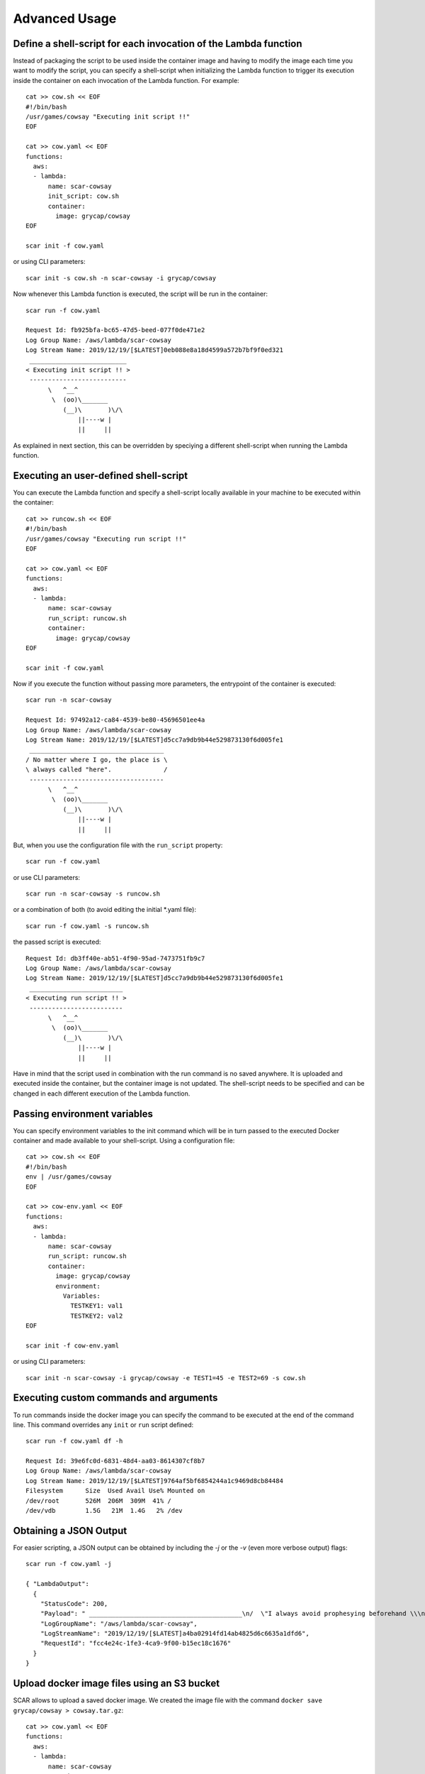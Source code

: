 Advanced Usage
==============

Define a shell-script for each invocation of the Lambda function
----------------------------------------------------------------

Instead of packaging the script to be used inside the container image and having to modify the image each time you want to modify the script, you can specify a shell-script when initializing the Lambda function to trigger its execution inside the container on each invocation of the Lambda function. For example::

  cat >> cow.sh << EOF
  #!/bin/bash
  /usr/games/cowsay "Executing init script !!"
  EOF

  cat >> cow.yaml << EOF
  functions:
    aws:
    - lambda:
        name: scar-cowsay
        init_script: cow.sh
        container:
          image: grycap/cowsay
  EOF

  scar init -f cow.yaml

or using CLI parameters::

  scar init -s cow.sh -n scar-cowsay -i grycap/cowsay

Now whenever this Lambda function is executed, the script will be run in the container::

  scar run -f cow.yaml

  Request Id: fb925bfa-bc65-47d5-beed-077f0de471e2
  Log Group Name: /aws/lambda/scar-cowsay
  Log Stream Name: 2019/12/19/[$LATEST]0eb088e8a18d4599a572b7bf9f0ed321
   __________________________
  < Executing init script !! >
   --------------------------
        \   ^__^
         \  (oo)\_______
            (__)\       )\/\
                ||----w |
                ||     ||


As explained in next section, this can be overridden by speciying a different shell-script when running the Lambda function.


Executing an user-defined shell-script
--------------------------------------

You can execute the Lambda function and specify a shell-script locally available in your machine to be executed within the container::

  cat >> runcow.sh << EOF
  #!/bin/bash
  /usr/games/cowsay "Executing run script !!"
  EOF

  cat >> cow.yaml << EOF
  functions:
    aws:
    - lambda:
        name: scar-cowsay
        run_script: runcow.sh
        container:
          image: grycap/cowsay
  EOF

  scar init -f cow.yaml

Now if you execute the function without passing more parameters, the entrypoint of the container is executed::

  scar run -n scar-cowsay

  Request Id: 97492a12-ca84-4539-be80-45696501ee4a
  Log Group Name: /aws/lambda/scar-cowsay
  Log Stream Name: 2019/12/19/[$LATEST]d5cc7a9db9b44e529873130f6d005fe1
   ____________________________________
  / No matter where I go, the place is \
  \ always called "here".              /
   ------------------------------------
        \   ^__^
         \  (oo)\_______
            (__)\       )\/\
                ||----w |
                ||     ||

But, when you use the configuration file with the ``run_script`` property::
  
  scar run -f cow.yaml

or use CLI parameters::

  scar run -n scar-cowsay -s runcow.sh

or a combination of both (to avoid editing the initial *.yaml file)::

  scar run -f cow.yaml -s runcow.sh

the passed script is executed::

  Request Id: db3ff40e-ab51-4f90-95ad-7473751fb9c7
  Log Group Name: /aws/lambda/scar-cowsay
  Log Stream Name: 2019/12/19/[$LATEST]d5cc7a9db9b44e529873130f6d005fe1
   _________________________
  < Executing run script !! >
   -------------------------
        \   ^__^
         \  (oo)\_______
            (__)\       )\/\
                ||----w |
                ||     ||

Have in mind that the script used in combination with the run command is no saved anywhere.
It is uploaded and executed inside the container, but the container image is not updated.
The shell-script needs to be specified and can be changed in each different execution of the Lambda function.


Passing environment variables
-----------------------------

You can specify environment variables to the init command which will be in turn passed to the executed Docker container and made available to your shell-script.
Using a configuration file::

  cat >> cow.sh << EOF
  #!/bin/bash
  env | /usr/games/cowsay
  EOF

  cat >> cow-env.yaml << EOF
  functions:
    aws:
    - lambda:
        name: scar-cowsay
        run_script: runcow.sh
        container:
          image: grycap/cowsay
          environment:
            Variables:
              TESTKEY1: val1
              TESTKEY2: val2
  EOF

  scar init -f cow-env.yaml

or using CLI parameters::

  scar init -n scar-cowsay -i grycap/cowsay -e TEST1=45 -e TEST2=69 -s cow.sh


Executing custom commands and arguments
---------------------------------------

To run commands inside the docker image you can specify the command to be executed at the end of the command line.
This command overrides any ``init`` or ``run`` script defined::

  scar run -f cow.yaml df -h

  Request Id: 39e6fc0d-6831-48d4-aa03-8614307cf8b7
  Log Group Name: /aws/lambda/scar-cowsay
  Log Stream Name: 2019/12/19/[$LATEST]9764af5bf6854244a1c9469d8cb84484
  Filesystem      Size  Used Avail Use% Mounted on
  /dev/root       526M  206M  309M  41% /
  /dev/vdb        1.5G   21M  1.4G   2% /dev


Obtaining a JSON Output
-----------------------

For easier scripting, a JSON output can be obtained by including the `-j` or the `-v` (even more verbose output) flags::

  scar run -f cow.yaml -j

  { "LambdaOutput": 
    {
      "StatusCode": 200,
      "Payload": " _________________________________________\n/  \"I always avoid prophesying beforehand \\\n| because it is much better               |\n|                                         |\n| to prophesy after the event has already |\n| taken place. \" - Winston                |\n|                                         |\n\\ Churchill                               /\n -----------------------------------------\n        \\   ^__^\n         \\  (oo)\\_______\n            (__)\\       )\\/\\\n                ||----w |\n                ||     ||\n",
      "LogGroupName": "/aws/lambda/scar-cowsay",
      "LogStreamName": "2019/12/19/[$LATEST]a4ba02914fd14ab4825d6c6635a1dfd6",
      "RequestId": "fcc4e24c-1fe3-4ca9-9f00-b15ec18c1676"
    }
  }


Upload docker image files using an S3 bucket
--------------------------------------------

SCAR allows to upload a saved docker image.
We created the image file with the command ``docker save grycap/cowsay > cowsay.tar.gz``::

  cat >> cow.yaml << EOF
  functions:
    aws:
    - lambda:
        name: scar-cowsay
        container:
          image_file: cowsay.tar.gz
        deployment:
          bucket: scar-test
  EOF

  scar init -f cow.yaml

or for the CLI fans::

  scar init -db scar-cowsay -n scar-cowsay -if cowsay.tar.gz

Have in mind that the maximum deployment package size allowed by AWS is an unzipped file of 250MB.
The image file is unpacked in a temporal folder and the udocker layers are created.
Depending on the size of the layers, SCAR will try to upload them or will show the user an error.  

Upload 'slim' docker image files in the payload
-----------------------------------------------

Finally, if the image is small enough, SCAR allows to upload it in the function payload wich is ~50MB::

  docker save grycap/minicow > minicow.tar.gz

  cat >> minicow.yaml << EOF
  functions:
    aws:
    - lambda:
        name: scar-cowsay
        container:
          image_file: minicow.tar.gz
  EOF

  scar init -f minicow.yaml

To help with the creation of slim images, you can use `minicon <https://github.com/grycap/minicon>`_.
Minicon is a general tool to analyze applications and executions of these applications to obtain a filesystem that contains all the dependencies that have been detected.
By using minicon the size of the cowsay image was reduced from 170MB to 11MB.
